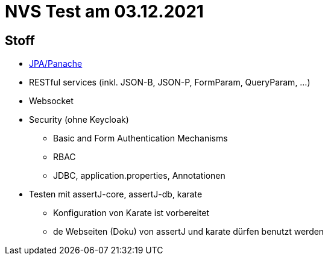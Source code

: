 = NVS Test am 03.12.2021

== Stoff


* link:https://davidenkovic.github.io/school-notes/jpa-panache.html[JPA/Panache]
* RESTful services (inkl. JSON-B, JSON-P, FormParam, QueryParam, ...)
* Websocket
* Security (ohne Keycloak)
** Basic and Form Authentication Mechanisms
** RBAC
** JDBC, application.properties, Annotationen
* Testen mit assertJ-core, assertJ-db, karate
** Konfiguration von Karate ist vorbereitet
** de Webseiten (Doku) von assertJ und karate dürfen benutzt werden


